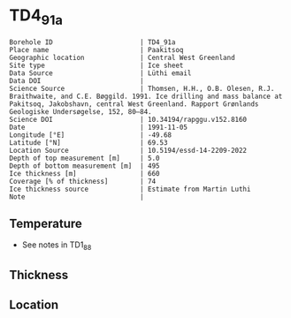 * TD4_91a
:PROPERTIES:
:header-args:jupyter-python+: :session ds :kernel ds
:clearpage: t
:END:

#+NAME: ingest_meta
#+BEGIN_SRC bash :results verbatim :exports results
cat meta.bsv | sed 's/|/@| /' | column -s"@" -t
#+END_SRC

#+RESULTS: ingest_meta
#+begin_example
Borehole ID                      | TD4_91a
Place name                       | Paakitsoq
Geographic location              | Central West Greenland
Site type                        | Ice sheet
Data Source                      | Lüthi email
Data DOI                         | 
Science Source                   | Thomsen, H.H., O.B. Olesen, R.J. Braithwaite, and C.E. Bøggild. 1991. Ice drilling and mass balance at Pakitsoq, Jakobshavn, central West Greenland. Rapport Grønlands Geologiske Undersøgelse, 152, 80–84. 
Science DOI                      | 10.34194/rapggu.v152.8160
Date                             | 1991-11-05
Longitude [°E]                   | -49.68
Latitude [°N]                    | 69.53
Location Source                  | 10.5194/essd-14-2209-2022
Depth of top measurement [m]     | 5.0
Depth of bottom measurement [m]  | 495
Ice thickness [m]                | 660
Coverage [% of thickness]        | 74
Ice thickness source             | Estimate from Martin Luthi
Note                             | 
#+end_example

** Temperature

+ See notes in TD1_88

** Thickness

** Location

** Data                                                 :noexport:

#+NAME: ingest_data
#+BEGIN_SRC bash :exports results
cat data.csv
#+END_SRC

#+RESULTS: ingest_data
|   d |     t |
|   5 | -12.7 |
|  10 |   -11 |
|  15 |  -8.2 |
|  35 |  -6.5 |
| 110 |  -6.3 |
| 185 |  -5.9 |
| 300 |    -5 |
| 375 |  -4.2 |
| 450 |  -3.7 |
| 490 |  -2.4 |
| 495 |  -5.5 |

